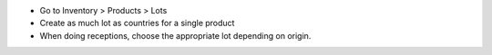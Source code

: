 * Go to Inventory > Products > Lots
* Create as much lot as countries for a single product

* When doing receptions, choose the appropriate lot depending on origin.
